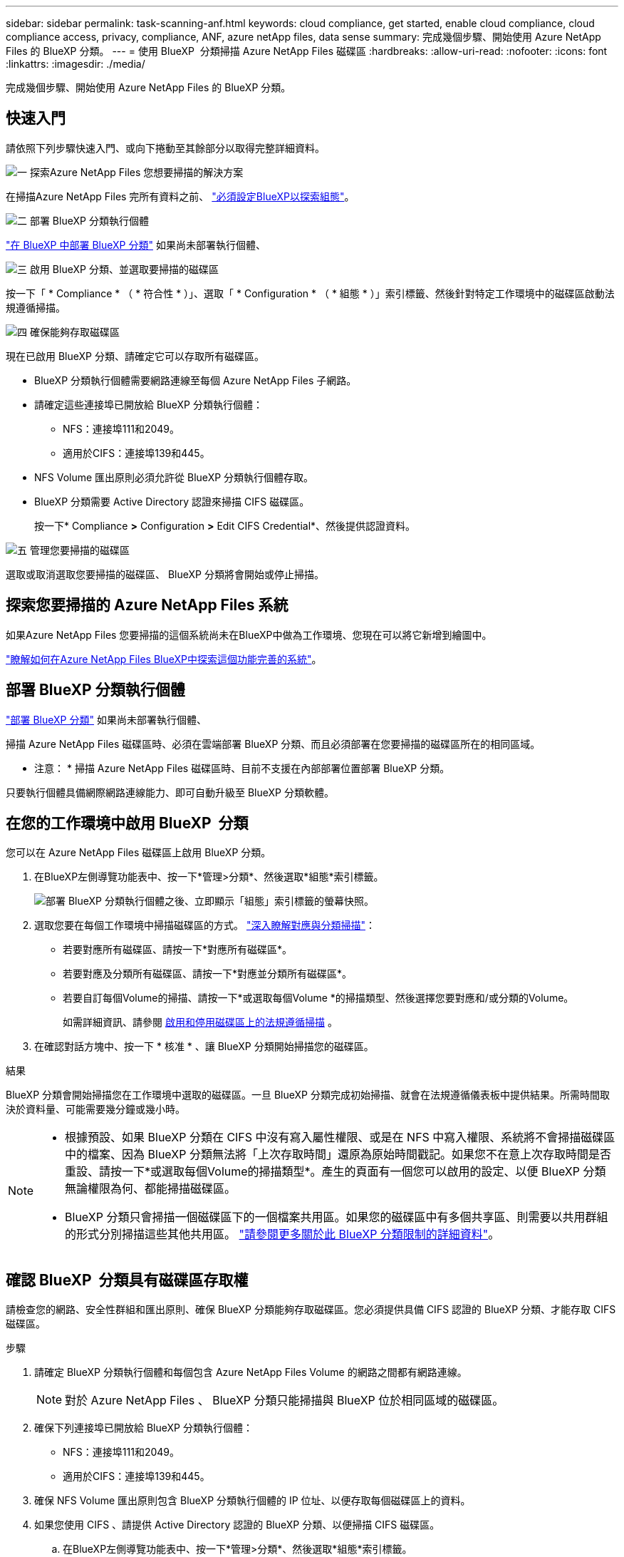 ---
sidebar: sidebar 
permalink: task-scanning-anf.html 
keywords: cloud compliance, get started, enable cloud compliance, cloud compliance access, privacy, compliance, ANF, azure netApp files, data sense 
summary: 完成幾個步驟、開始使用 Azure NetApp Files 的 BlueXP 分類。 
---
= 使用 BlueXP  分類掃描 Azure NetApp Files 磁碟區
:hardbreaks:
:allow-uri-read: 
:nofooter: 
:icons: font
:linkattrs: 
:imagesdir: ./media/


[role="lead"]
完成幾個步驟、開始使用 Azure NetApp Files 的 BlueXP 分類。



== 快速入門

請依照下列步驟快速入門、或向下捲動至其餘部分以取得完整詳細資料。

.image:https://raw.githubusercontent.com/NetAppDocs/common/main/media/number-1.png["一"] 探索Azure NetApp Files 您想要掃描的解決方案
[role="quick-margin-para"]
在掃描Azure NetApp Files 完所有資料之前、 https://docs.netapp.com/us-en/bluexp-azure-netapp-files/task-quick-start.html["必須設定BlueXP以探索組態"^]。

.image:https://raw.githubusercontent.com/NetAppDocs/common/main/media/number-2.png["二"] 部署 BlueXP 分類執行個體
[role="quick-margin-para"]
link:task-deploy-cloud-compliance.html["在 BlueXP 中部署 BlueXP 分類"^] 如果尚未部署執行個體、

.image:https://raw.githubusercontent.com/NetAppDocs/common/main/media/number-3.png["三"] 啟用 BlueXP 分類、並選取要掃描的磁碟區
[role="quick-margin-para"]
按一下「 * Compliance * （ * 符合性 * ）」、選取「 * Configuration * （ * 組態 * ）」索引標籤、然後針對特定工作環境中的磁碟區啟動法規遵循掃描。

.image:https://raw.githubusercontent.com/NetAppDocs/common/main/media/number-4.png["四"] 確保能夠存取磁碟區
[role="quick-margin-para"]
現在已啟用 BlueXP 分類、請確定它可以存取所有磁碟區。

[role="quick-margin-list"]
* BlueXP 分類執行個體需要網路連線至每個 Azure NetApp Files 子網路。
* 請確定這些連接埠已開放給 BlueXP 分類執行個體：
+
** NFS：連接埠111和2049。
** 適用於CIFS：連接埠139和445。


* NFS Volume 匯出原則必須允許從 BlueXP 分類執行個體存取。
* BlueXP 分類需要 Active Directory 認證來掃描 CIFS 磁碟區。
+
按一下* Compliance *>* Configuration *>* Edit CIFS Credential*、然後提供認證資料。



.image:https://raw.githubusercontent.com/NetAppDocs/common/main/media/number-5.png["五"] 管理您要掃描的磁碟區
[role="quick-margin-para"]
選取或取消選取您要掃描的磁碟區、 BlueXP 分類將會開始或停止掃描。



== 探索您要掃描的 Azure NetApp Files 系統

如果Azure NetApp Files 您要掃描的這個系統尚未在BlueXP中做為工作環境、您現在可以將它新增到繪圖中。

https://docs.netapp.com/us-en/bluexp-azure-netapp-files/task-quick-start.html["瞭解如何在Azure NetApp Files BlueXP中探索這個功能完善的系統"^]。



== 部署 BlueXP 分類執行個體

link:task-deploy-cloud-compliance.html["部署 BlueXP 分類"^] 如果尚未部署執行個體、

掃描 Azure NetApp Files 磁碟區時、必須在雲端部署 BlueXP 分類、而且必須部署在您要掃描的磁碟區所在的相同區域。

* 注意： * 掃描 Azure NetApp Files 磁碟區時、目前不支援在內部部署位置部署 BlueXP 分類。

只要執行個體具備網際網路連線能力、即可自動升級至 BlueXP 分類軟體。



== 在您的工作環境中啟用 BlueXP  分類

您可以在 Azure NetApp Files 磁碟區上啟用 BlueXP 分類。

. 在BlueXP左側導覽功能表中、按一下*管理>分類*、然後選取*組態*索引標籤。
+
image:screenshot_cloud_compliance_anf_scan_config.png["部署 BlueXP 分類執行個體之後、立即顯示「組態」索引標籤的螢幕快照。"]

. 選取您要在每個工作環境中掃描磁碟區的方式。 link:concept-cloud-compliance.html#whats-the-difference-between-mapping-and-classification-scans["深入瞭解對應與分類掃描"]：
+
** 若要對應所有磁碟區、請按一下*對應所有磁碟區*。
** 若要對應及分類所有磁碟區、請按一下*對應並分類所有磁碟區*。
** 若要自訂每個Volume的掃描、請按一下*或選取每個Volume *的掃描類型、然後選擇您要對應和/或分類的Volume。
+
如需詳細資訊、請參閱 <<啟用和停用磁碟區上的法規遵循掃描,啟用和停用磁碟區上的法規遵循掃描>> 。



. 在確認對話方塊中、按一下 * 核准 * 、讓 BlueXP 分類開始掃描您的磁碟區。


.結果
BlueXP 分類會開始掃描您在工作環境中選取的磁碟區。一旦 BlueXP 分類完成初始掃描、就會在法規遵循儀表板中提供結果。所需時間取決於資料量、可能需要幾分鐘或幾小時。

[NOTE]
====
* 根據預設、如果 BlueXP 分類在 CIFS 中沒有寫入屬性權限、或是在 NFS 中寫入權限、系統將不會掃描磁碟區中的檔案、因為 BlueXP 分類無法將「上次存取時間」還原為原始時間戳記。如果您不在意上次存取時間是否重設、請按一下*或選取每個Volume的掃描類型*。產生的頁面有一個您可以啟用的設定、以便 BlueXP 分類無論權限為何、都能掃描磁碟區。
* BlueXP 分類只會掃描一個磁碟區下的一個檔案共用區。如果您的磁碟區中有多個共享區、則需要以共用群組的形式分別掃描這些其他共用區。 link:reference-limitations.html#bluexp-classification-scans-only-one-share-under-a-volume["請參閱更多關於此 BlueXP 分類限制的詳細資料"^]。


====


== 確認 BlueXP  分類具有磁碟區存取權

請檢查您的網路、安全性群組和匯出原則、確保 BlueXP 分類能夠存取磁碟區。您必須提供具備 CIFS 認證的 BlueXP 分類、才能存取 CIFS 磁碟區。

.步驟
. 請確定 BlueXP 分類執行個體和每個包含 Azure NetApp Files Volume 的網路之間都有網路連線。
+

NOTE: 對於 Azure NetApp Files 、 BlueXP 分類只能掃描與 BlueXP 位於相同區域的磁碟區。

. 確保下列連接埠已開放給 BlueXP 分類執行個體：
+
** NFS：連接埠111和2049。
** 適用於CIFS：連接埠139和445。


. 確保 NFS Volume 匯出原則包含 BlueXP 分類執行個體的 IP 位址、以便存取每個磁碟區上的資料。
. 如果您使用 CIFS 、請提供 Active Directory 認證的 BlueXP 分類、以便掃描 CIFS 磁碟區。
+
.. 在BlueXP左側導覽功能表中、按一下*管理>分類*、然後選取*組態*索引標籤。
+
image:screenshot_cifs_credentials.gif["「符合性」索引標籤的快照、顯示內容窗格右上角可用的「掃描狀態」按鈕。"]

.. 針對每個工作環境、按一下 * 編輯 CIFS 認證 * 、然後輸入 BlueXP 分類存取系統上 CIFS 磁碟區所需的使用者名稱和密碼。
+
認證可以是唯讀的、但提供管理認證可確保 BlueXP 分類能夠讀取任何需要提高權限的資料。認證會儲存在 BlueXP 分類執行個體上。

+
如果您想要確保 BlueXP 分類掃描不會變更您的檔案「上次存取時間」、建議使用者在 CIFS 中擁有寫入屬性權限、或在 NFS 中擁有寫入權限。如果可能、我們建議將Active Directory設定的使用者納入組織中對所有檔案具有權限的父群組。

+
輸入認證之後、您應該會看到一則訊息、指出所有 CIFS 磁碟區都已成功驗證。

+
image:screenshot_cifs_status.gif["顯示組態頁面的快照、以及Cloud Volumes ONTAP 成功提供CIFS認證的一個更新系統。"]



. 在「_Configuration」頁面上、按一下「*檢視詳細資料*」以檢閱每個CIFS和NFS磁碟區的狀態、並修正任何錯誤。
+
例如、下列影像顯示四個磁碟區；其中一個因為 BlueXP 分類執行個體和磁碟區之間的網路連線問題、所以 BlueXP 分類無法掃描。

+
image:screenshot_compliance_volume_details.gif["掃描組態中「檢視詳細資料」頁面的螢幕擷取畫面、顯示四個磁碟區；其中一個磁碟區由於 BlueXP 分類與磁碟區之間的網路連線而未被掃描。"]





== 啟用和停用磁碟區上的法規遵循掃描

您可以隨時從「組態」頁面、在工作環境中啟動或停止僅對應掃描、或是對應和分類掃描。您也可以從純對應掃描變更為對應和分類掃描、反之亦然。建議您掃描所有 Volume 。

預設會停用頁面頂端的「當缺少「寫入屬性」權限時*掃描」切換參數。這表示如果 BlueXP 分類在 CIFS 中沒有寫入屬性權限、或是在 NFS 中寫入權限、系統就不會掃描檔案、因為 BlueXP 分類無法將「上次存取時間」還原為原始時間戳記。如果您不在意上次存取時間是否重設、請開啟開關、無論權限為何、都會掃描所有檔案。 link:reference-collected-metadata.html#last-access-time-timestamp["深入瞭解"^]。

image:screenshot_volume_compliance_selection.png["「組態」頁面的快照、可讓您啟用或停用個別磁碟區的掃描。"]

[cols="45,45"]
|===
| 至： | 請執行下列動作： 


| 在磁碟區上啟用純對應掃描 | 在Volume（Volume）區域中、按一下*地圖* 


| 啟用磁碟區的完整掃描 | 在Volume（Volume）區域中、按一下*地圖與分類* 


| 停用在Volume上掃描 | 在Volume（Volume）區域中、按一下* Off（關閉）* 


|  |  


| 在所有磁碟區上啟用純對應掃描 | 在標題區域中、按一下*地圖* 


| 在所有磁碟區上啟用完整掃描 | 在標題區域中、按一下*地圖與分類* 


| 停用所有Volume上的掃描 | 在標題區域中、按一下*關* 
|===

NOTE: 只有在標題區域中設定了*地圖*或*地圖與分類*設定之後、才會自動掃描新增至工作環境的磁碟區。在標題區域中設為*自訂*或*關閉*時、您必須在工作環境中新增的每個新磁碟區上啟動對應和/或完整掃描。
